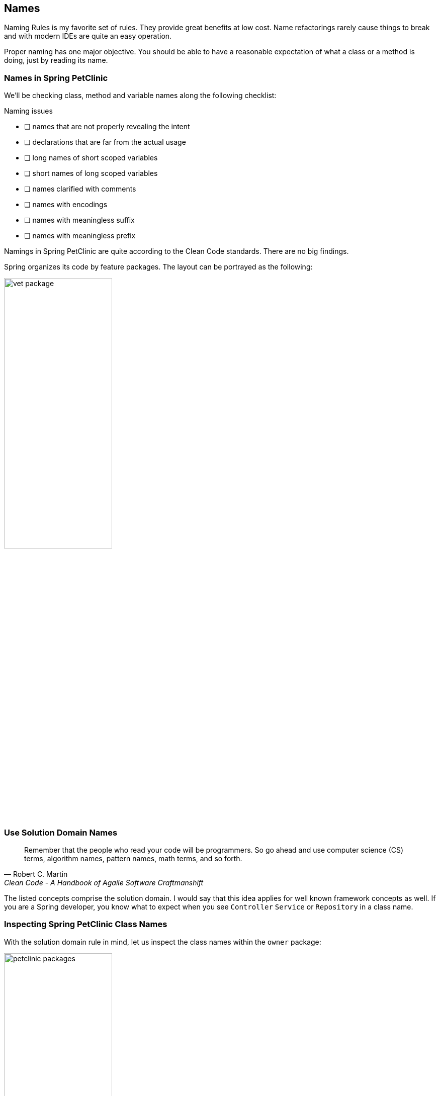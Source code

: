 == Names

Naming Rules is my favorite set of rules. They provide great benefits at low cost.
Name refactorings rarely cause things to break and with modern IDEs are quite an easy operation.

Proper naming has one major objective. You should be able to have a reasonable expectation of what a class or a method is doing,
just by reading its name.

=== Names in Spring PetClinic

We'll be checking class, method and variable names along the following checklist:

.Naming issues
* [ ]  names that are not properly revealing the intent
* [ ]  declarations that are far from the actual usage
* [ ]  long names of short scoped variables
* [ ]  short names of long scoped variables
* [ ]  names clarified with comments
* [ ]  names with encodings
* [ ]  names with meaningless suffix
* [ ]  names with meaningless prefix

Namings in Spring PetClinic are quite according to the Clean Code standards. There are no big findings.

Spring organizes its code by feature packages. The layout can be portrayed as the following:

image::blog/vet-package.png[width="50%"]

=== Use Solution Domain Names

[quote, Robert C. Martin, 'Clean Code - A Handbook of Agaile Software Craftmanshift']
____
Remember that the people who read your code will be programmers. 
So go ahead and use computer science (CS) terms, algorithm names,
 pattern names, math terms, and so forth.
____

The listed concepts comprise the solution domain. I would say that this idea applies for well known framework concepts as well. 
If you are a Spring developer, you know what to expect when you see `Controller`
`Service` or `Repository` in a class name.

=== Inspecting Spring PetClinic Class Names

With the solution domain rule in mind, let us inspect the class names within the `owner` package:

image::blog/petclinic-packages.png[width="50%"]

Anyone with more than one spring project under his belt, should have no issues with
`OwnerController`, `OwnerRepository`, `PetConroller`, `PetRepository`,
`VisitController`.
Even `PetTypeFormatter` and `PetValiator` are common concepts, only not used as often.

This leaves us with `Owner` and `Pet`. I would bet five bucks that they are model classes, entities even.
I would win the bet, they are, so all expected here.

Let us try with `vet` package:

image::blog/vet-package.png[width="50%"]

Do you notice something peculiar here? I was inspecting class names exactly in the similar fashion, and I did get confused with
`Vets` class. If we have a `Vet` model class, why would we have `Vets` class. What would be a difference between a `Vets` and a list of `Vet` instances?

By opening the https://github.com/interventure-growingtogether/spring-petclinic-clean-code/blob/original/src/main/java/org/springframework/samples/petclinic/vet/Vets.java[`Vets.java`] class,
 we see that its a model that is passing the data to the view, but there's nothing in the name that implies this.

=== Inspecting the Method Names

On a method level, we can say that PetClinic is doing a pretty good job. Let us examine the `OwnerController.java` method names:

[source,java]
.OwnerController.java
----
setAllowedFields
initCreationForm
processCreationForm
initFindForm
processFindForm
initUpdateOwnerForm
processUpdateOwnerForm
showOwner
----

Each method name starts with a verb. We quickly notice a pattern btw. `init` and `process` used interchangeably.

Slightly more engaging is figuring out what the methods of the `VetController.java` are doing:

[source,java]
.VetController.java
----
showVetList
showResourcesVetList
----

What is the difference between the two methods? After inspecting the code, I believe that better names would be:

[source,java]
.VetController.java
----
showAllVetsInView
findAllVets
----

Guess what the methods are doing based on the original names, and then based on the changed names

=== Inspecting Variable Names

Finally, let's examine variable names. If I'm not missing anything of the obvious, the only naming issue worth commenting, we can find in the otherwise ugly
`getPetName()` method:

[source,java]
.Owner.java
----
    public Pet getPet(String name, boolean ignoreNew) {
        name = name.toLowerCase();
        for (Pet pet : getPetsInternal()) {
            if (!ignoreNew || !pet.isNew()) {
                String compName = pet.getName();
                compName = compName.toLowerCase();
                if (compName.equals(name)) {
                    return pet;
                }
            }
        }
        return null;
    }
----

Notice the `compName` variable. The name is meaningles. Considering the short scope, having something like `pn` would be a better fit.
We discussed this complete method in  the Functios section, so in any case it doesn't exist in the `clean-code` version.

=== Naming Conclusion

Naming is power that we should learn how to use. We want to give ourselves and others, the option to have proper expectations based on the name without having to reach for the code.
Naming refactors are typically safe, and its quite common that as we go, we find better names and change them. This accounts for continuous renaming.

Spring PetClinic does look as the application that followed this routine.













